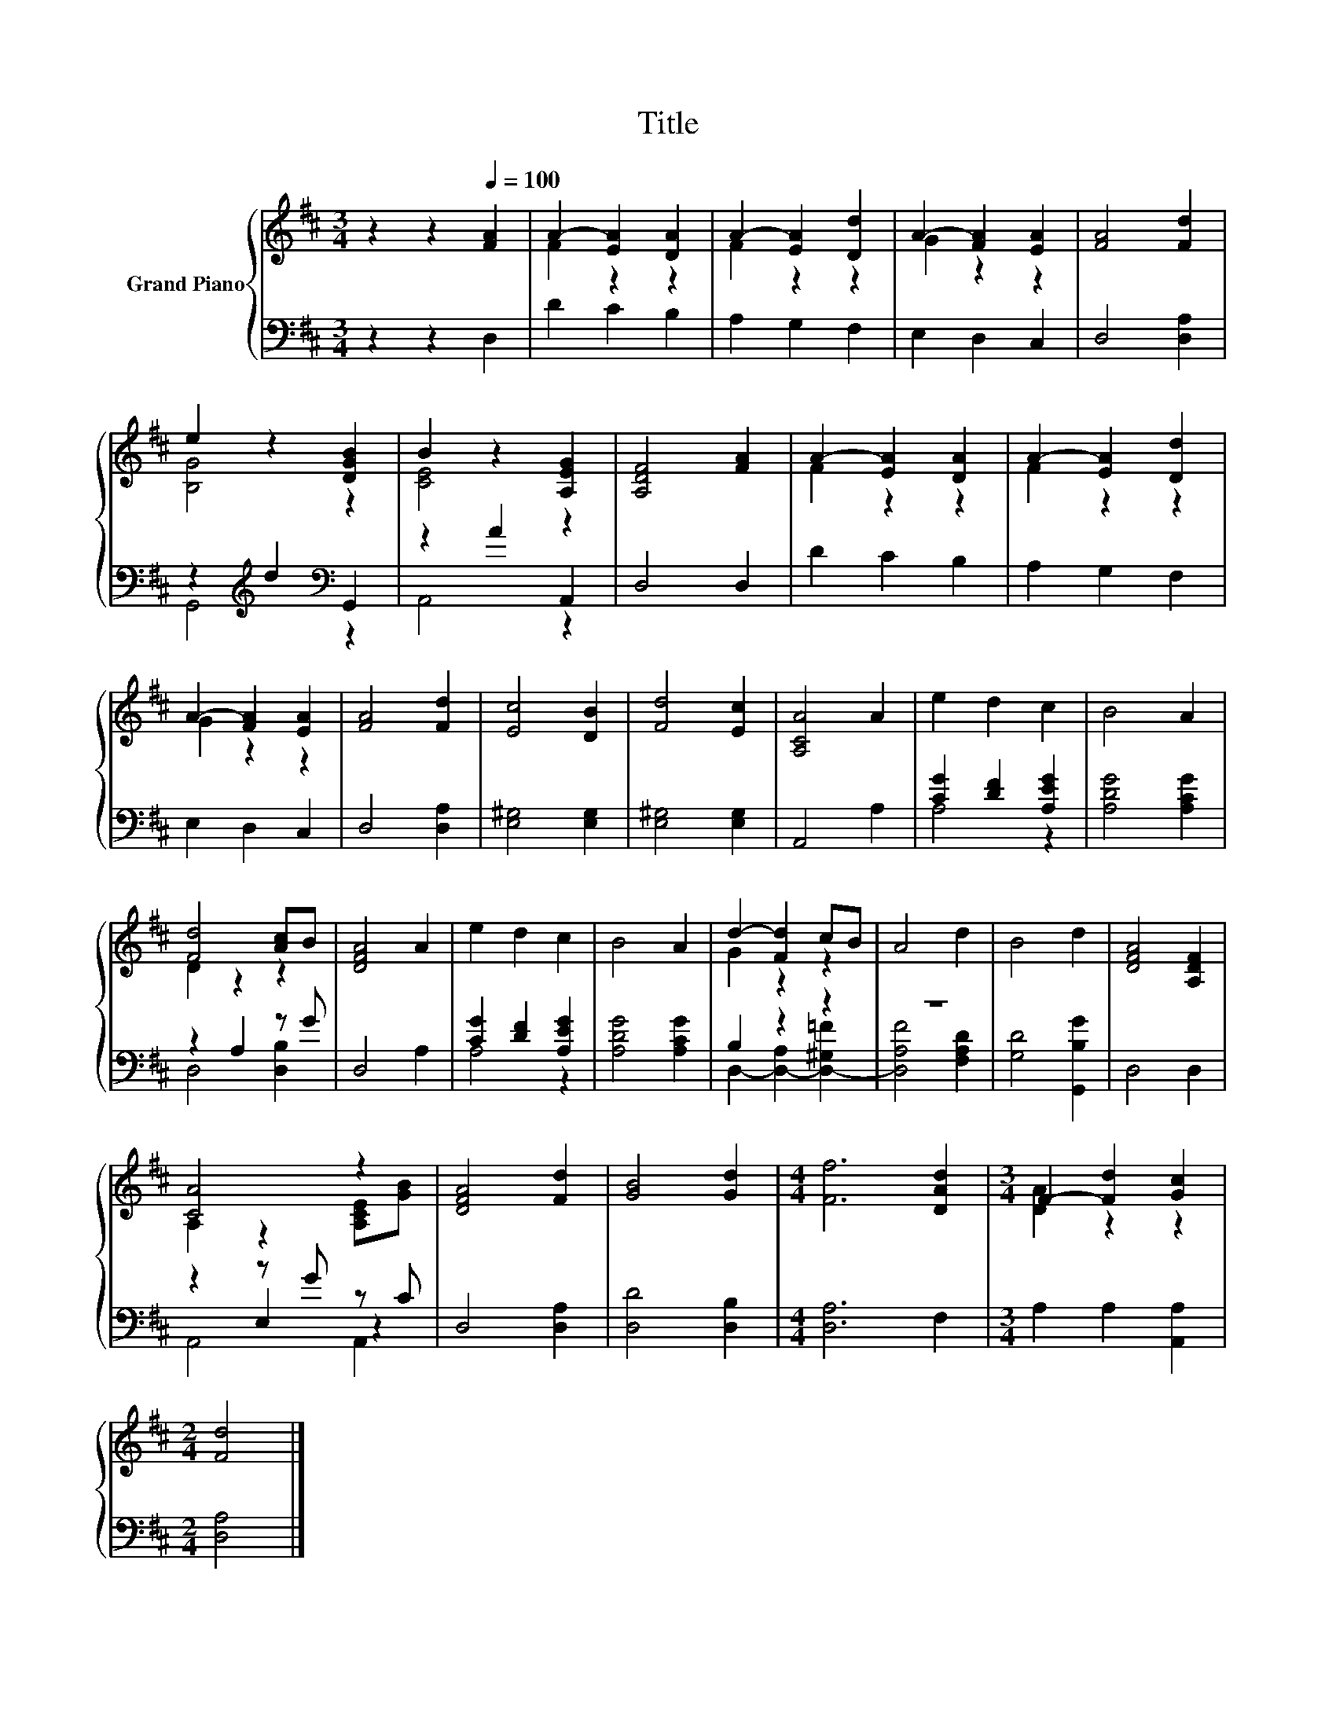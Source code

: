 X:1
T:Title
%%score { ( 1 3 ) | ( 2 4 5 ) }
L:1/8
M:3/4
K:D
V:1 treble nm="Grand Piano"
V:3 treble 
V:2 bass 
V:4 bass 
V:5 bass 
V:1
 z2 z2[Q:1/4=100] [FA]2 | A2- [EA]2 [DA]2 | A2- [EA]2 [Dd]2 | A2- [FA]2 [EA]2 | [FA]4 [Fd]2 | %5
 e2 z2 [DGB]2 | B2 z2 [A,EG]2 | [A,DF]4 [FA]2 | A2- [EA]2 [DA]2 | A2- [EA]2 [Dd]2 | %10
 A2- [FA]2 [EA]2 | [FA]4 [Fd]2 | [Ec]4 [DB]2 | [Fd]4 [Ec]2 | [A,CA]4 A2 | e2 d2 c2 | B4 A2 | %17
 [Fd]4 [Ac]B | [DFA]4 A2 | e2 d2 c2 | B4 A2 | d2- [Fd]2 cB | A4 d2 | B4 d2 | [DFA]4 [A,DF]2 | %25
 [CA]4 z2 | [DFA]4 [Fd]2 | [GB]4 [Gd]2 |[M:4/4] [Ff]6 [DAd]2 |[M:3/4] F2- [Fd]2 [Gc]2 | %30
[M:2/4] [Fd]4 |] %31
V:2
 z2 z2 D,2 | D2 C2 B,2 | A,2 G,2 F,2 | E,2 D,2 C,2 | D,4 [D,A,]2 | z2[K:treble] d2[K:bass] G,,2 | %6
 z2 A2 A,,2 | D,4 D,2 | D2 C2 B,2 | A,2 G,2 F,2 | E,2 D,2 C,2 | D,4 [D,A,]2 | [E,^G,]4 [E,G,]2 | %13
 [E,^G,]4 [E,G,]2 | A,,4 A,2 | [CG]2 [DF]2 [A,EG]2 | [A,DG]4 [A,CG]2 | z2 A,2 z G | D,4 A,2 | %19
 [CG]2 [DF]2 [A,EG]2 | [A,DG]4 [A,CG]2 | B,2 z2 z2 | z6 | [G,D]4 [G,,B,G]2 | D,4 D,2 | z2 z G z C | %26
 D,4 [D,A,]2 | [D,D]4 [D,B,]2 |[M:4/4] [D,A,]6 F,2 |[M:3/4] A,2 A,2 [A,,A,]2 |[M:2/4] [D,A,]4 |] %31
V:3
 x6 | F2 z2 z2 | F2 z2 z2 | G2 z2 z2 | x6 | [B,G]4 z2 | [CE]4 z2 | x6 | F2 z2 z2 | F2 z2 z2 | %10
 G2 z2 z2 | x6 | x6 | x6 | x6 | x6 | x6 | D2 z2 z2 | x6 | x6 | x6 | G2 z2 z2 | x6 | x6 | x6 | %25
 A,2 z2 [A,CE][GB] | x6 | x6 |[M:4/4] x8 |[M:3/4] [DA]2 z2 z2 |[M:2/4] x4 |] %31
V:4
 x6 | x6 | x6 | x6 | x6 | G,,4[K:treble][K:bass] z2 | A,,4 z2 | x6 | x6 | x6 | x6 | x6 | x6 | x6 | %14
 x6 | A,4 z2 | x6 | D,4 [D,B,]2 | x6 | A,4 z2 | x6 | D,2- [D,-A,]2 [D,-^G,=F]2 | %22
 [D,A,F]4 [F,A,D]2 | x6 | x6 | z2 E,2 z2 | x6 | x6 |[M:4/4] x8 |[M:3/4] x6 |[M:2/4] x4 |] %31
V:5
 x6 | x6 | x6 | x6 | x6 | x2[K:treble] x2[K:bass] x2 | x6 | x6 | x6 | x6 | x6 | x6 | x6 | x6 | x6 | %15
 x6 | x6 | x6 | x6 | x6 | x6 | x6 | x6 | x6 | x6 | A,,4 A,,2 | x6 | x6 |[M:4/4] x8 |[M:3/4] x6 | %30
[M:2/4] x4 |] %31


